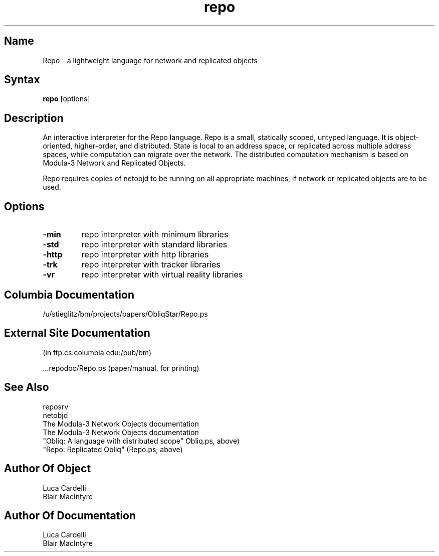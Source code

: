 .\" Copyright (C) 1992, Digital Equipment Corporation
.\" All rights reserved.
.\" See the file COPYRIGHT for a full description.
.\"
.\" File: m3.1
.nh
.TH repo 1
.SH Name
Repo \- a lightweight language for network and replicated objects

.SH Syntax
.B repo
[options]

.SH Description

An interactive interpreter for the Repo language.
Repo is a small, statically scoped, untyped language. It is 
object-oriented, higher-order, and distributed. State is 
local to an address space, or replicated across multiple address
spaces, while computation can migrate 
over the network. The distributed computation mechanism is 
based on Modula-3 Network and Replicated Objects.

Repo requires copies of netobjd to be running on all appropriate 
machines, if network or replicated objects are to be used.

.SH Options

.TP
.BI \-min
repo interpreter with minimum libraries
.TP
.BI \-std
repo interpreter with standard libraries
.TP
.BI \-http
repo interpreter with http libraries
.TP
.BI \-trk
repo interpreter with tracker libraries
.TP
.BI \-vr
repo interpreter with virtual reality libraries

.SH Columbia Documentation

    /u/stieglitz/bm/projects/papers/ObliqStar/Repo.ps

.SH External Site Documentation 
    (in ftp.cs.columbia.edu:/pub/bm)

    ...repodoc/Repo.ps         (paper/manual, for printing)

.SH See Also

    reposrv
    netobjd
    The Modula-3 Network Objects documentation
    The Modula-3 Network Objects documentation
    "Obliq: A language with distributed scope" Obliq.ps, above)
    "Repo: Replicated Obliq" (Repo.ps, above)

.SH Author Of Object

  Luca Cardelli
  Blair MacIntyre

.SH Author Of Documentation

  Luca Cardelli
  Blair MacIntyre
